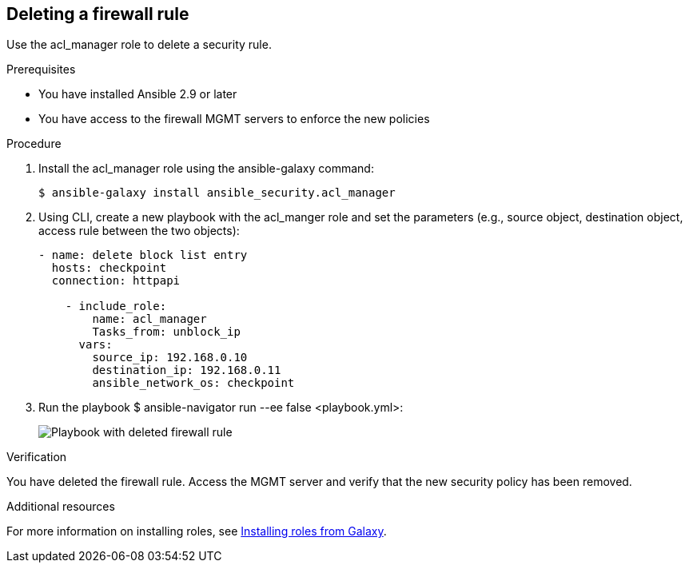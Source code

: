 ////
Base the file name and the ID on the module title. For example:
* file name: proc-doing-procedure-a.adoc
* ID: [id="doing-procedure-a_{context}"]
* Title: = Doing procedure A

The ID is an anchor that links to the module. Avoid changing it after the module has been published to ensure existing links are not broken.
////

[id="proc-deleting-rule_{context}"]

== Deleting a firewall rule

[role="_abstract"]
Use the acl_manager role to delete a security rule.

.Prerequisites

* You have installed Ansible 2.9 or later
* You have access to the firewall MGMT servers to enforce the new policies

.Procedure

. Install the acl_manager role using the ansible-galaxy command:
+
----
$ ansible-galaxy install ansible_security.acl_manager
----

. Using CLI, create a new playbook with the acl_manger role and set the parameters (e.g., source object, destination object, access rule between the two objects):
+
----
- name: delete block list entry
  hosts: checkpoint
  connection: httpapi

    - include_role:
        name: acl_manager
        Tasks_from: unblock_ip
      vars:
        source_ip: 192.168.0.10
        destination_ip: 192.168.0.11
        ansible_network_os: checkpoint
----

. Run the playbook $ ansible-navigator run --ee false <playbook.yml>:
+
image::security-delete-rule.png[Playbook with deleted firewall rule]

.Verification

You have deleted the firewall rule. Access the MGMT server and verify that the new security policy has been removed.

[role="_additional-resources"]
.Additional resources

For more information on installing roles, see https://docs.ansible.com/ansible/latest/galaxy/user_guide.html#installing-roles-from-galaxy[Installing roles from Galaxy].
